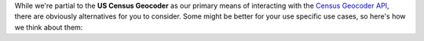While we're partial to the **US Census Geocoder** as our primary means of interacting with
the `Census Geocoder API`_, there are
obviously alternatives for you to consider. Some might be better for your use specific use
cases, so here's how we think about them:

.. tabs::

  .. tab:: Roll Your Own

    The `Census Geocoder API`_ is a
    straightforward RESTful API. Which means that you can just execute your own HTTP
    requests against it, retrieve the JSON results, and work with the resulting data
    entirely yourself. This is what I did for years, until I got tired of repeating the
    same patterns over and over again, and decided to build the **Census Geocoder**
    instead.

    For a super-simple use case, probably the most expedient way to do it. But of course,
    more robust use cases would require your own scaffolding with built-in retry-logic,
    object representation, error handling, etc. which becomes non-trivial.

    Why not use a library with batteries included?

    .. tip::

      **When to use it?**

      In practice, I find that rolling my own solution is great when it's an extremely
      simple use case, or a one-time operation (e.g. in a Jupyter Notebook) with no
      business logic to speak of. It's a "quick-and-dirty" solution, where I'm trading
      rapid implementation (yay!) for less flexibility/functionality (boo!).

      Considering how easy the **Census Geocoder** is to use, however, I
      find that I never really roll my own scaffolding when working with the
      `Census Geocoder API`_.

  .. tab:: Census Geocode

    The `Census Geocode`_ library is fantastic, and it was what I had used before building
    the **Census Geocoder** library. However, it has a number of significant limitations
    when compared to the **US Census Geocoder**:

    * Results are returned as-is from the `Census Geocoder API`_. This means that:

      * Results are essentially JSON objects represented as :class:`dict <python:dict>`,
        which makes interacting with them in Python a little more cumbersome (one has to
        navigate nested :class:`dict <python:dict>` objects).
      * Property/field names are as in the original Census data. This means that if you
        do not have the documentation handy, it is hard to intuitively understand what
        the data represents.

    * The library is licensed under `GPL3 <https://www.gnu.org/licenses/gpl-3.0.html>`_,
      which may complicate or limit its utilization in commercial or closed-source
      software operating under different (non-GPL) licenses.

    * The library requires you to remember / apply a lot of the internals of the
      `Census Geocoder API`_ as-is (e.g. benchmark vintages) which is complicated given
      the API's limited documentation.

    * The library does not support custom :term:`layers <layer>`, and only returns the
      default set of layers for any request.

    The **Census Geocoder** explicitly addresses all of these concerns:

    * The library uses native Python classes to represent results, providing a
      more pythonic syntax for interacting with those classes.
    * Properties / fields have been renamed to more human-understandable names.
    * The **Census Geocoder** is made available under the more flexible
      :doc:`MIT License <license>`.
    * The library streamlines the configuration of :term:`benchmarks <benchmark>` and
      :term:`vintages <vintage>`, and provides extensive
      :ref:`documentation <benchmarks_vintages_and_layers>`.
    * The library supports any and all layers supported by the `Census Geocoder API`_.

    .. tip::

      **When to use it?**

      `Census Geocode`_ has one advantage over the **US Census Geocoder**: It has a CLI.

      I haven't found much use for a CLI in the work I've done with the
      `Census Geocoder API`_, so have not implemented it in the **US Census Geocoder**.
      Might add it in the future, if there are enough
      `feature requests for it <https://github.com/insightindustry/census-geocoder/issues/1>`_.

      Given the above, it may be worth using `Census Geocode`_ instead of the
      **Census Geocoder** if you expect to be using a CLI.

  .. tab:: CensusBatchGeocoder

    The `CensusBatchGeocoder`_ is a fantastic library produced by the team at the
    Los Angeles Times Data Desk. It is specifically designed to provide a fairly pythonic
    interface for doing bulk geocoding operations, with great `pandas`_
    serialization / de-serialization support.

    However, it does have a couple of limitations:

    * **Stale / Unmaintained**? The library does not seem to have been updated since
      2017, leading me to believe that it is stale and unmaintained. There are numerous
      open `issues <https://github.com/datadesk/python-censusbatchgeocoder/issues>`_
      dating back to 2020, 2018, and 2017 that have seen no activity.
    * **No benchmark/vintage/layer support**. The library does not support the
      configuration of :term:`benchmarks <benchmark>`, :term:`vintages <vintage>`, or
      :term:`layers <layer>`.
    * **Limited error handling**. The library has somewhat limited error handling,
      judging by the issues that have been reported in the repository.
    * **Optimized for bulk operations**. The design of the library has been optimized
      for geocoding in bulk, which makes transactional one-off requests cumbersome to
      execute.

    The **Census Geocoder** is obviously fresh / maintained, and has explicitly
    implemented robust error handling, and support for :term:`benchmarks <benchmark>`,
    :term:`vintages <vintage>`, and :term:`layers <layer>`. It is also designed to support
    bulk operations *and* transactional one-off requests.

    .. tip::

      **When to use it?**

      `CensusBatchGeocoder`_ has one advantage over the **US Census Geocoder**: It can
      serialize results to a `pandas`_ :class:`DataFrame` seamlessly and simply.

      This is a useful feature, and one that I have added/pinned for the
      **US Census Geocoder**. If there are enough requests / up-votes on the
      `issue https://github.com/insightindustry/census-geocoder/issues/2`_, I may
      extend the library with this support in the future.

      Given all this, it may be worth using `CensusBatchGeocoder`_ instead of the
      **US Census Geocoder** if you expect to be doing a lot of bulk operations using the
      default benchmark/vintage/layers.

  .. tab:: geocoder / geopy

    `geocoder`_ and `geopy`_ are two of my favorite geocoding libraries in the Python
    ecosystem. They are both inherently pythonic, elegant, easy to use, and support most
    of the major geocoding providers out there with a standardized / unified API.

    So at first blush, one might think: Why not just use one of these great libraries to
    handle requests against the `Census Geocoder API`_?

    Well, the problem is that neither `geocoder`_ nor `geopy`_ supports the
    `Census Geocoder API`_ as a geocoding provider. So...you can't just use either of them
    if you specifically want US Census geocoding data.

    Secondly, both the `geocoder`_ and `geopy`_ libraries are optimized around providing
    coordinates and feature information (e.g. matched address), which the
    `Census Geocoder API`_ results go beyond (and are not natively compatible with).

    So really, if you want to interact with the `Census Geocoder API`_, the
    **Census Geocoder** library is designed to do exactly that.

    .. tip::

      **When to use them?**

      If you only need relatively simple, coordinate/feature-focused
      :term:`forward <forward geocoding>` or :term:`reverse <reverse geocoding>`
      geocoding from a different provider than the US Census Bureau, and you specifically
      do not need data from the US Census Bureau.

.. _Census Geocoder API: https://geocoding.geo.census.gov/geocoder/
.. _Census Geocode: https://pypi.org/project/censusgeocode/
.. _CensusBatchGeocoder: https://github.com/datadesk/python-censusbatchgeocoder
.. _Geocoder: https://geocoder.readthedocs.io/
.. _Geopy: https://geopy.readthedocs.io/en/latest/
.. _pandas: https://pandas.pydata.org/
